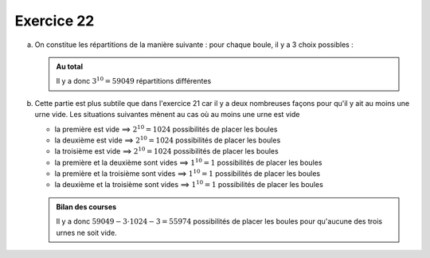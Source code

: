 Exercice 22
===========

a)  On constitue les répartitions de la manière suivante : pour chaque boule, il y a 3 choix possibles :
    

    ..  admonition:: Au total
        :class: tip

        Il y a donc :math:`3^{10} = 59049` répartitions différentes


b)  Cette partie est plus subtile que dans l'exercice 21 car il y a deux nombreuses façons pour qu'il y ait au moins une urne vide. Les situations suivantes mènent au cas où au moins une urne est vide

    *   la première est vide ==> :math:`2^{10} = 1024` possibilités de placer les boules
    *   la deuxième est vide ==> :math:`2^{10} = 1024` possibilités de placer les boules
    *   la troisième est vide ==> :math:`2^{10} = 1024` possibilités de placer les boules
    *   la première et la deuxième sont vides ==> :math:`1^{10} = 1` possibilités de placer les boules
    *   la première et la troisième sont vides ==> :math:`1^{10} = 1` possibilités de placer les boules
    *   la deuxième et la troisième sont vides ==> :math:`1^{10} = 1` possibilités de placer les boules



    ..  admonition:: Bilan des courses
        :class: tip

        Il y a donc :math:`59049 - 3 \cdot 1024 - 3 = 55974` possibilités de placer les boules pour qu'aucune des trois urnes ne soit vide.